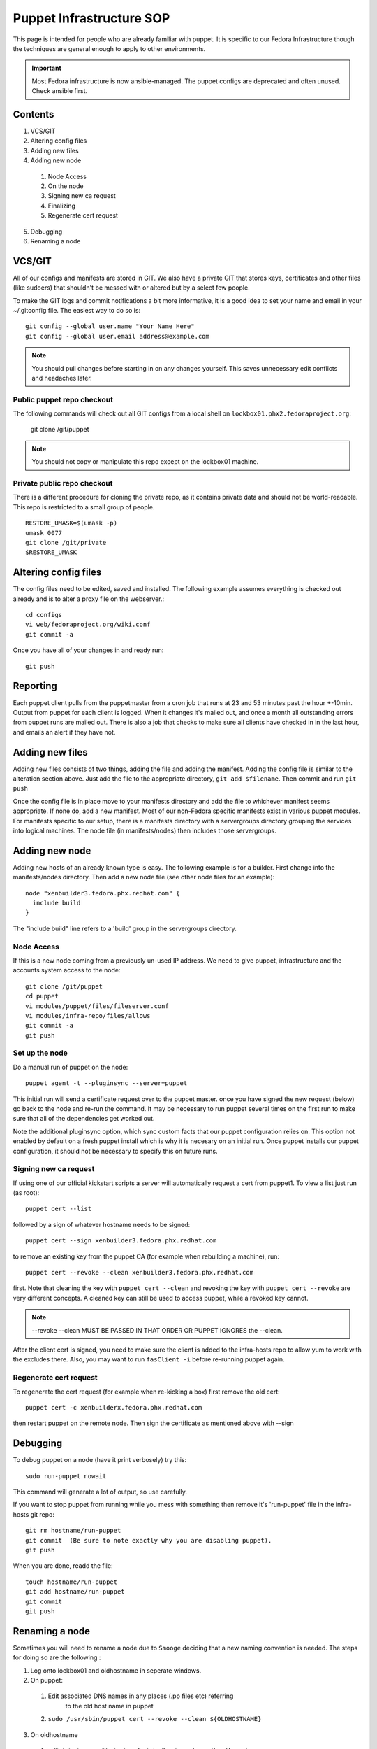 .. title: Puppet Infrastructure SOP
.. slug: infra-puppet
.. date: 2012-09-14
.. taxonomy: Contributors/Infrastructure

=========================
Puppet Infrastructure SOP
=========================

This page is intended for people who are already familiar with puppet. It
is specific to our Fedora Infrastructure though the techniques are general
enough to apply to other environments.

.. important:: 
  Most Fedora infrastructure is now ansible-managed.  The puppet configs are
  deprecated and often unused.  Check ansible first.

Contents
========
     
1. VCS/GIT
2. Altering config files
3. Adding new files
4. Adding new node

  1. Node Access
  2. On the node
  3. Signing new ca request
  4. Finalizing
  5. Regenerate cert request

5. Debugging
6. Renaming a node

VCS/GIT
=======

All of our configs and manifests are stored in GIT. We also have a private
GIT that stores keys, certificates and other files (like sudoers) that
shouldn't be messed with or altered but by a select few people.

To make the GIT logs and commit notifications a bit more informative, it
is a good idea to set your name and email in your ~/.gitconfig file. The
easiest way to do so is::

  git config --global user.name "Your Name Here"
  git config --global user.email address@example.com

.. note:: You should pull changes before starting in on any changes yourself. This
  saves unnecessary edit conflicts and headaches later. 

Public puppet repo checkout
---------------------------

The following commands will check out all GIT configs from a local shell
on ``lockbox01.phx2.fedoraproject.org``:

  git clone /git/puppet

.. note:: You should not copy or manipulate this repo except on the lockbox01 machine.

Private public repo checkout
----------------------------

There is a different procedure for cloning the private repo, as it
contains private data and should not be world-readable. This repo is
restricted to a small group of people.

::

  RESTORE_UMASK=$(umask -p)
  umask 0077
  git clone /git/private
  $RESTORE_UMASK


Altering config files
=====================

The config files need to be edited, saved and installed. The following
example assumes everything is checked out already and is to alter a proxy
file on the webserver.::

  cd configs
  vi web/fedoraproject.org/wiki.conf
  git commit -a

Once you have all of your changes in and ready run::

  git push

Reporting
=========

Each puppet client pulls from the puppetmaster from a cron job that runs
at 23 and 53 minutes past the hour +-10min. Output from puppet for each
client is logged. When it changes it's mailed out, and once a month all
outstanding errors from puppet runs are mailed out. There is also a job
that checks to make sure all clients have checked in in the last hour, and
emails an alert if they have not.

Adding new files
================

Adding new files consists of two things, adding the file and adding the
manifest. Adding the config file is similar to the alteration section
above. Just add the file to the appropriate directory, ``git add $filename``.
Then commit and run ``git push``

Once the config file is in place move to your manifests directory and add
the file to whichever manifest seems appropriate. If none do, add a new
manifest. Most of our non-Fedora specific manifests exist in various
puppet modules. For manifests specific to our setup, there is a manifests
directory with a servergroups directory grouping the services into logical
machines. The node file (in manifests/nodes) then includes those
servergroups.

Adding new node
===============

Adding new hosts of an already known type is easy. The following example
is for a builder. First change into the manifests/nodes directory. Then
add a new node file (see other node files for an example)::

    node "xenbuilder3.fedora.phx.redhat.com" {
      include build
    }

The "include build" line refers to a 'build' group in the servergroups directory.

Node Access
-----------

If this is a new node coming from a previously un-used IP address. We need
to give puppet, infrastructure and the accounts system access to the node::

  git clone /git/puppet
  cd puppet
  vi modules/puppet/files/fileserver.conf
  vi modules/infra-repo/files/allows
  git commit -a
  git push

Set up the node
---------------

Do a manual run of puppet on the node::

  puppet agent -t --pluginsync --server=puppet

This initial run will send a certificate request over to the puppet
master. once you have signed the new request (below) go back to the node
and re-run the command. It may be necessary to run puppet several times on
the first run to make sure that all of the dependencies get worked out.

Note the additional pluginsync option, which sync custom facts that our
puppet configuration relies on. This option not enabled by default on a
fresh puppet install which is why it is necesary on an initial run. Once
puppet installs our puppet configuration, it should not be necessary to
specify this on future runs.

Signing new ca request
----------------------

If using one of our official kickstart scripts a server will automatically
request a cert from puppet1. To view a list just run (as root)::

  puppet cert --list

followed by a sign of whatever hostname needs to be signed::

  puppet cert --sign xenbuilder3.fedora.phx.redhat.com

to remove an existing key from the puppet CA (for example when rebuilding
a machine), run::

  puppet cert --revoke --clean xenbuilder3.fedora.phx.redhat.com

first. Note that cleaning the key with ``puppet cert --clean`` and revoking the key 
with ``puppet cert --revoke`` are very different concepts. A cleaned key can still
be used to access puppet, while a revoked key cannot.

.. note:: --revoke --clean MUST BE PASSED IN THAT ORDER OR PUPPET IGNORES the --clean.

After the client cert is signed, you need to make sure the client is added 
to the infra-hosts repo to allow yum to work with the excludes there. Also, 
you may want to run ``fasClient -i`` before re-running puppet again. 

Regenerate cert request
-----------------------

To regenerate the cert request (for example when re-kicking a box) first
remove the old cert::

  puppet cert -c xenbuilderx.fedora.phx.redhat.com

then restart puppet on the remote node. Then sign the certificate as
mentioned above with --sign

Debugging
=========

To debug puppet on a node (have it print verbosely) try this::

  sudo run-puppet nowait

This command will generate a lot of output, so use carefully.

If you want to stop puppet from running while you mess with something then
remove it's 'run-puppet' file in the infra-hosts git repo::

	  git rm hostname/run-puppet
	  git commit  (Be sure to note exactly why you are disabling puppet). 
	  git push

When you are done, readd the file::
	
	  touch hostname/run-puppet
	  git add hostname/run-puppet
	  git commit
	  git push

Renaming a node
===============

Sometimes you will need to rename a node due to ``Smooge`` deciding that a new
naming convention is needed. The steps for doing so are the following :

1. Log onto lockbox01 and oldhostname in seperate windows.
2. On puppet:

  1. Edit associated DNS names in any places (.pp files etc) referring
            to the old host name in puppet
  2.  ``sudo /usr/sbin/puppet cert --revoke --clean ${OLDHOSTNAME}``

3. On oldhostname

  1. edit ``/etc/sysconfig/network``, ``/etc/hosts`` and any other files not
            controlled by puppet.
  2. remove old cert files::

      find /var/lib/puppet/ssl -type f -print | xargs rm -v

  3. create new cert files::

      /usr/sbin/puppet agent --enable 
      /usr/sbin/puppet agent -t

4. On puppet, sign new cert files::

    sudo /usr/sbin/puppet cert --list
    sudo /usr/sbin/puppet cert --sign ${NEWHOSTNAME}

5. On oldhostname::

    /usr/sbin/puppet agent -t

  and begin looking for any problems.

